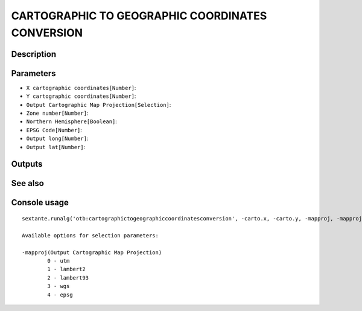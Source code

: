 CARTOGRAPHIC TO GEOGRAPHIC COORDINATES CONVERSION
=================================================

Description
-----------

Parameters
----------

- ``X cartographic coordinates[Number]``:
- ``Y cartographic coordinates[Number]``:
- ``Output Cartographic Map Projection[Selection]``:
- ``Zone number[Number]``:
- ``Northern Hemisphere[Boolean]``:
- ``EPSG Code[Number]``:
- ``Output long[Number]``:
- ``Output lat[Number]``:

Outputs
-------


See also
---------


Console usage
-------------


::

	sextante.runalg('otb:cartographictogeographiccoordinatesconversion', -carto.x, -carto.y, -mapproj, -mapproj.utm.zone, -mapproj.utm.northhem, -mapproj.epsg.code, -long, -lat)

	Available options for selection parameters:

	-mapproj(Output Cartographic Map Projection)
		0 - utm
		1 - lambert2
		2 - lambert93
		3 - wgs
		4 - epsg
